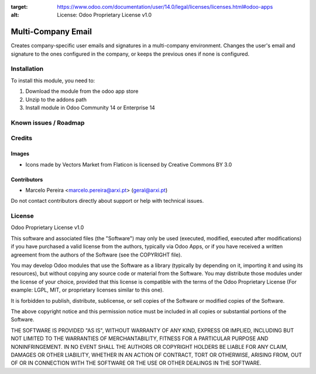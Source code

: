 :target: https://www.odoo.com/documentation/user/14.0/legal/licenses/licenses.html#odoo-apps
:alt: License: Odoo Proprietary License v1.0

===================
Multi-Company Email
===================

Creates company-specific user emails and signatures in a multi-company environment.
Changes the user's email and signature to the ones configured in the company, or keeps the previous ones if none is configured.

Installation
============

To install this module, you need to:

#. Download the module from the odoo app store
#. Unzip to the addons path
#. Install module in Odoo Community 14 or Enterprise 14

Known issues / Roadmap
======================


Credits
=======

Images
------
* Icons made by Vectors Market from Flaticon is licensed by Creative Commons BY 3.0

Contributors
------------

* Marcelo Pereira <marcelo.pereira@arxi.pt> (geral@arxi.pt)

Do not contact contributors directly about support or help with technical issues.

License
=======
Odoo Proprietary License v1.0

This software and associated files (the "Software") may only be used (executed, modified, executed after modifications) if you have purchased a valid license from the authors, typically via Odoo Apps, or if you have received a written agreement from the authors of the Software (see the COPYRIGHT file).

You may develop Odoo modules that use the Software as a library (typically by depending on it, importing it and using its resources), but without copying any source code or material from the Software. You may distribute those modules under the license of your choice, provided that this license is compatible with the terms of the Odoo Proprietary License (For example: LGPL, MIT, or proprietary licenses similar to this one).

It is forbidden to publish, distribute, sublicense, or sell copies of the Software or modified copies of the Software.

The above copyright notice and this permission notice must be included in all copies or substantial portions of the Software.

THE SOFTWARE IS PROVIDED "AS IS", WITHOUT WARRANTY OF ANY KIND, EXPRESS OR IMPLIED, INCLUDING BUT NOT LIMITED TO THE WARRANTIES OF MERCHANTABILITY, FITNESS FOR A PARTICULAR PURPOSE AND NONINFRINGEMENT. IN NO EVENT SHALL THE AUTHORS OR COPYRIGHT HOLDERS BE LIABLE FOR ANY CLAIM, DAMAGES OR OTHER LIABILITY, WHETHER IN AN ACTION OF CONTRACT, TORT OR OTHERWISE, ARISING FROM, OUT OF OR IN CONNECTION WITH THE SOFTWARE OR THE USE OR OTHER DEALINGS IN THE SOFTWARE.
